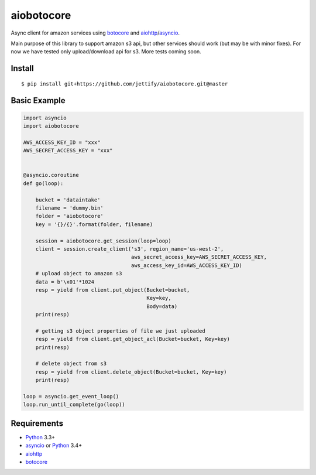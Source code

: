 aiobotocore
===========

Async client for amazon services using botocore_ and aiohttp_/asyncio_.

Main purpose of this library to support amazon s3 api, but other services
should work (but may be with minor fixes). For now we have tested
only upload/download api for s3. More tests coming soon.


Install
-------
::

    $ pip install git+https://github.com/jettify/aiobotocore.git@master


Basic Example
-------------

.. code:: python

    import asyncio
    import aiobotocore

    AWS_ACCESS_KEY_ID = "xxx"
    AWS_SECRET_ACCESS_KEY = "xxx"


    @asyncio.coroutine
    def go(loop):

        bucket = 'dataintake'
        filename = 'dummy.bin'
        folder = 'aiobotocore'
        key = '{}/{}'.format(folder, filename)

        session = aiobotocore.get_session(loop=loop)
        client = session.create_client('s3', region_name='us-west-2',
                                       aws_secret_access_key=AWS_SECRET_ACCESS_KEY,
                                       aws_access_key_id=AWS_ACCESS_KEY_ID)
        # upload object to amazon s3
        data = b'\x01'*1024
        resp = yield from client.put_object(Bucket=bucket,
                                            Key=key,
                                            Body=data)
        print(resp)

        # getting s3 object properties of file we just uploaded
        resp = yield from client.get_object_acl(Bucket=bucket, Key=key)
        print(resp)

        # delete object from s3
        resp = yield from client.delete_object(Bucket=bucket, Key=key)
        print(resp)

    loop = asyncio.get_event_loop()
    loop.run_until_complete(go(loop))


Requirements
------------

* Python_ 3.3+
* asyncio_ or Python_ 3.4+
* aiohttp_
* botocore_

.. _Python: https://www.python.org
.. _asyncio: http://docs.python.org/3.4/library/asyncio.html
.. _botocore: https://github.com/boto/botocore
.. _aiohttp: https://github.com/KeepSafe/aiohttp
